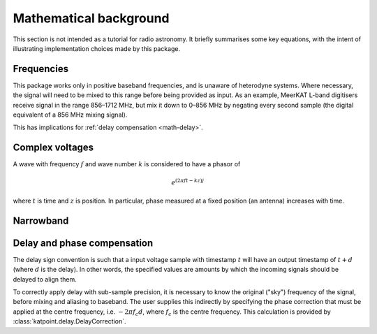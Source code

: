 Mathematical background
=======================

This section is not intended as a tutorial for radio astronomy. It briefly
summarises some key equations, with the intent of illustrating implementation
choices made by this package.

Frequencies
-----------
This package works only in positive baseband frequencies, and is unaware of
heterodyne systems. Where necessary, the signal will need to be mixed to this
range before being provided as input. As an example, MeerKAT L-band digitisers
receive signal in the range 856–1712 MHz, but mix it down to 0–856 MHz by
negating every second sample (the digital equivalent of a 856 MHz mixing
signal).

This has implications for :ref:`delay compensation <math-delay>`.

Complex voltages
----------------
A wave with frequency :math:`f` and wave number :math:`k` is considered
to have a phasor of

.. math::

   e^{(2\pi ft - kz)j}

where :math:`t` is time and :math:`z` is position. In particular, phase
measured at a fixed position (an antenna) increases with time.

Narrowband
----------
.. todo:: Document the down-conversion filter

.. _math-delay:

Delay and phase compensation
----------------------------
The delay sign convention is such that a input voltage sample with timestamp
:math:`t` will have an output timestamp of :math:`t + d` (where :math:`d` is
the delay). In other words, the specified values are amounts by which the
incoming signals should be delayed to align them.

To correctly apply delay with sub-sample precision, it is necessary to know
the original ("sky") frequency of the signal, before mixing and aliasing to
baseband. The user supplies this indirectly by specifying the phase correction
that must be applied at the centre frequency, i.e. :math:`-2\pi f_c d`, where
:math:`f_c` is the centre frequency. This calculation is provided by
:class:`katpoint.delay.DelayCorrection`.

